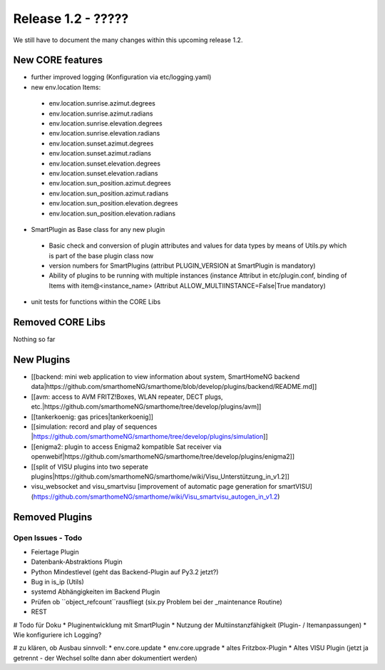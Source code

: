 ========================
Release 1.2 - ?????
========================

We still have to document the many changes within this upcoming release 1.2. 

New CORE features
-----------------

* further improved logging (Konfiguration via etc/logging.yaml)
* new env.location Items: 
 * env.location.sunrise.azimut.degrees
 * env.location.sunrise.azimut.radians
 * env.location.sunrise.elevation.degrees
 * env.location.sunrise.elevation.radians
 * env.location.sunset.azimut.degrees
 * env.location.sunset.azimut.radians
 * env.location.sunset.elevation.degrees
 * env.location.sunset.elevation.radians
 * env.location.sun_position.azimut.degrees
 * env.location.sun_position.azimut.radians
 * env.location.sun_position.elevation.degrees
 * env.location.sun_position.elevation.radians

* SmartPlugin as Base class for any new plugin
 * Basic check and conversion of plugin attributes and values for data types by means of Utils.py which is part of the base plugin class now
 * version numbers for SmartPlugins (attribut PLUGIN_VERSION at SmartPlugin is mandatory)
 * Ability of plugins to be running with multiple instances  (instance Attribut in etc/plugin.conf, binding of Items with item@\<instance_name\> (Attribut ALLOW_MULTIINSTANCE=False|True mandatory)
* unit tests for functions within the CORE Libs

Removed CORE Libs
-----------------

Nothing so far

New Plugins
-----------
* [[backend: mini web application to view information about system, SmartHomeNG backend data|https://github.com/smarthomeNG/smarthome/blob/develop/plugins/backend/README.md]]
* [[avm: access to AVM FRITZ!Boxes, WLAN repeater, DECT plugs, etc.|https://github.com/smarthomeNG/smarthome/tree/develop/plugins/avm]]
* [[tankerkoenig: gas prices|tankerkoenig]]
* [[simulation: record and play of sequences |https://github.com/smarthomeNG/smarthome/tree/develop/plugins/simulation]]
* [[enigma2: plugin to access Enigma2 kompatible Sat receiver via openwebif|https://github.com/smarthomeNG/smarthome/tree/develop/plugins/enigma2]]
* [[split of VISU plugins into two seperate plugins|https://github.com/smarthomeNG/smarthome/wiki/Visu_Unterstützung_in_v1.2]]
* visu_websocket and visu_smartvisu [improvement of automatic page generation for smartVISU](https://github.com/smarthomeNG/smarthome/wiki/Visu_smartvisu_autogen_in_v1.2)

Removed Plugins
---------------


Open Issues - Todo
==================

* Feiertage Plugin
* Datenbank-Abstraktions Plugin
* Python Mindestlevel (geht das Backend-Plugin auf Py3.2 jetzt?)
* Bug in is_ip (Utils)
* systemd Abhängigkeiten im Backend Plugin
* Prüfen ob ``object_refcount``rausfliegt (six.py Problem bei der _maintenance Routine)
* REST

# Todo für Doku
* Pluginentwicklung mit SmartPlugin
* Nutzung der Multiinstanzfähigkeit (Plugin- / Itemanpassungen)
* Wie konfiguriere ich Logging?

# zu klären, ob Ausbau sinnvoll:
* env.core.update
* env.core.upgrade 
* altes Fritzbox-Plugin
* Altes VISU Plugin (jetzt ja getrennt - der Wechsel sollte dann aber dokumentiert werden)